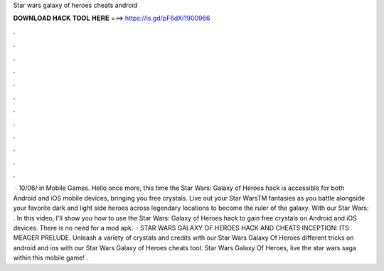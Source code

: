 Star wars galaxy of heroes cheats android

𝐃𝐎𝐖𝐍𝐋𝐎𝐀𝐃 𝐇𝐀𝐂𝐊 𝐓𝐎𝐎𝐋 𝐇𝐄𝐑𝐄 ===> https://is.gd/pF6dXi?900966

.

.

.

.

.

.

.

.

.

.

.

.

 · 10/06/ in Mobile Games. Hello once more, this time the Star Wars: Galaxy of Heroes hack is accessible for both Android and iOS mobile devices, bringing you free crystals. Live out your Star WarsTM fantasies as you battle alongside your favorite dark and light side heroes across legendary locations to become the ruler of the galaxy. With our Star Wars: . In this video, I'll show you how to use the Star Wars: Galaxy of Heroes hack to gain free crystals on Android and iOS devices. There is no need for a mod apk.  · STAR WARS GALAXY OF HEROES HACK AND CHEATS INCEPTION: ITS MEAGER PRELUDE. Unleash a variety of crystals and credits with our Star Wars Galaxy Of Heroes  different tricks on android and ios with our Star Wars Galaxy of Heroes cheats tool. Star Wars Galaxy Of Heroes, live the star wars saga within this mobile game! .